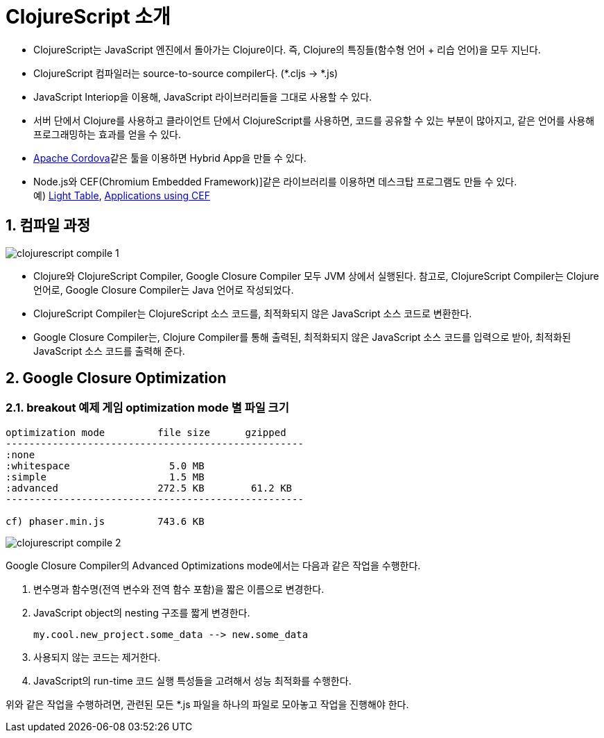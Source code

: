 = ClojureScript 소개
:sectnums:
:source-language: clojure
:imagesdir: ./img
   
* ClojureScript는 JavaScript 엔진에서 돌아가는 Clojure이다. 즉, Clojure의 특징들(함수형
  언어 + 리습 언어)을 모두 지닌다. 

* ClojureScript 컴파일러는 source-to-source compiler다. (*.cljs -> *.js)

* JavaScript Interiop을 이용해, JavaScript 라이브러리들을 그대로 사용할 수 있다.

* 서버 단에서 Clojure를 사용하고 클라이언트 단에서 ClojureScript를 사용하면, 코드를
  공유할 수 있는 부분이 많아지고, 같은 언어를 사용해 프로그래밍하는 효과를 얻을 수 있다.

* https://cordova.apache.org/[Apache Cordova]같은 툴을 이용하면 Hybrid App을 만들 수 있다.

* Node.js와 CEF(Chromium Embedded Framework)]같은 라이브러리를 이용하면 데스크탑
  프로그램도 만들 수 있다. +
  예) http://lighttable.com/[Light Table],
      https://en.wikipedia.org/wiki/Chromium_Embedded_Framework[Applications using CEF]


== 컴파일 과정

image::clojurescript-compile-1.png[]

* Clojure와 ClojureScript Compiler, Google Closure Compiler 모두 JVM 상에서
  실행된다. 참고로, ClojureScript Compiler는 Clojure 언어로, Google Closure Compiler는
  Java 언어로 작성되었다.

* ClojureScript Compiler는 ClojureScript 소스 코드를, 최적화되지 않은 JavaScript 소스
  코드로 변환한다.

* Google Closure Compiler는, Clojure Compiler를 통해 출력된, 최적화되지 않은 JavaScript
  소스 코드를 입력으로 받아, 최적화된 JavaScript 소스 코드를 출력해 준다.



== Google Closure Optimization

=== breakout 예제 게임 optimization mode 별 파일 크기

[listing]
----
optimization mode         file size      gzipped
---------------------------------------------------
:none
:whitespace                 5.0 MB
:simple                     1.5 MB 
:advanced                 272.5 KB        61.2 KB
---------------------------------------------------

cf) phaser.min.js         743.6 KB
----

image::clojurescript-compile-2.png[]

Google Closure Compiler의 Advanced Optimizations mode에서는 다음과 같은 작업을 수행한다.

  
. 변수명과 함수명(전역 변수와 전역 함수 포함)을 짧은 이름으로 변경한다.

. JavaScript object의 nesting 구조를 짧게 변경한다.
+
[source]
....
my.cool.new_project.some_data --> new.some_data
....


. 사용되지 않는 코드는 제거한다.

. JavaScript의 run-time 코드 실행 특성들을 고려해서 성능 최적화를 수행한다.

위와 같은 작업을 수행하려면, 관련된 모든 *.js 파일을 하나의 파일로 모아놓고 작업을
진행해야 한다.


